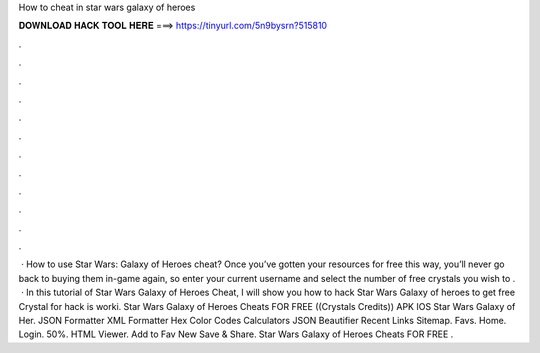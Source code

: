 How to cheat in star wars galaxy of heroes

𝐃𝐎𝐖𝐍𝐋𝐎𝐀𝐃 𝐇𝐀𝐂𝐊 𝐓𝐎𝐎𝐋 𝐇𝐄𝐑𝐄 ===> https://tinyurl.com/5n9bysrn?515810

.

.

.

.

.

.

.

.

.

.

.

.

 · How to use Star Wars: Galaxy of Heroes cheat? Once you’ve gotten your resources for free this way, you’ll never go back to buying them in-game again, so enter your current username and select the number of free crystals you wish to .  · In this tutorial of Star Wars Galaxy of Heroes Cheat, I will show you how to hack Star Wars Galaxy of heroes to get free Crystal for  hack is worki. Star Wars Galaxy of Heroes Cheats FOR FREE ((Crystals Credits)) APK IOS Star Wars Galaxy of Her. JSON Formatter XML Formatter Hex Color Codes Calculators JSON Beautifier Recent Links Sitemap. Favs. Home. Login. 50%. HTML Viewer. Add to Fav New Save & Share. Star Wars Galaxy of Heroes Cheats FOR FREE .